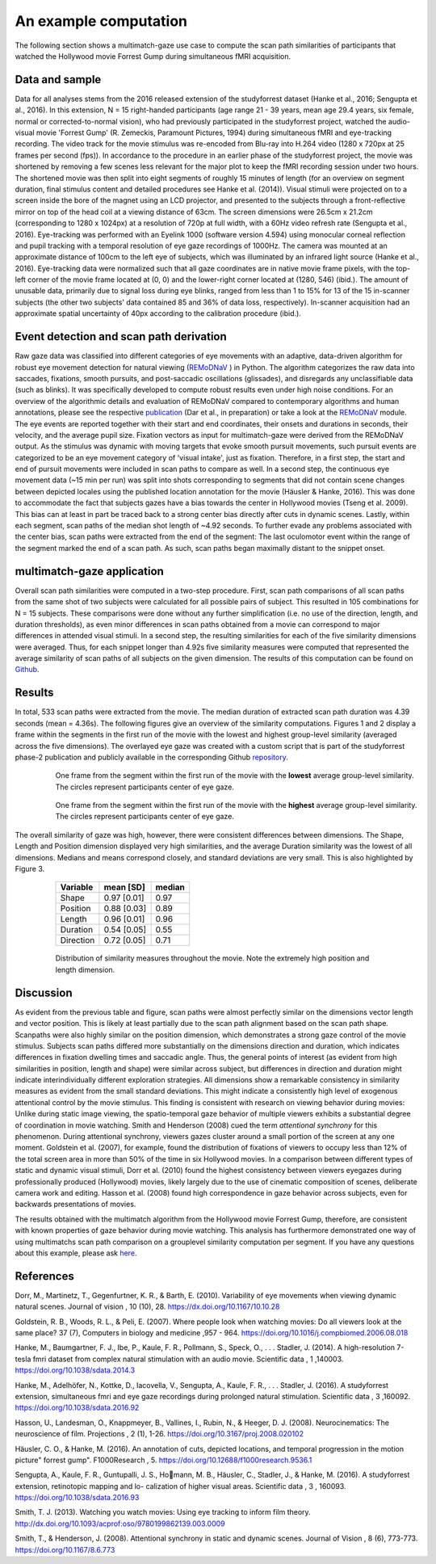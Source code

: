 **********************
An example computation
**********************
The following section shows a multimatch-gaze use case to compute the scan path
similarities of participants that watched the Hollywood movie Forrest Gump
during simultaneous fMRI acquisition.

Data and sample
^^^^^^^^^^^^^^^
Data for all analyses stems from the 2016 released extension of the studyforrest dataset
(Hanke et al., 2016; Sengupta et al., 2016). In this extension,
N = 15 right-handed participants (age range 21 - 39 years, mean age 29.4 years, six female,
normal or corrected-to-normal vision), who had previously participated in the studyforrest
project, watched the audio-visual movie 'Forrest Gump' (R. Zemeckis, Paramount Pictures, 1994)
during simultaneous fMRI and eye-tracking recording. The video track for the movie stimulus
was re-encoded from Blu-ray into H.264 video (1280 x 720px at 25 frames per second
(fps)). In accordance to the procedure in an earlier phase of the studyforrest project, the
movie was shortened by removing a few scenes less relevant for the major plot to keep
the fMRI recording session under two hours. The shortened movie was then split into
eight segments of roughly 15 minutes of length (for an overview on segment duration,
final stimulus content and detailed procedures see Hanke et al. (2014)).
Visual stimuli were projected on to a screen inside the bore of the magnet using
an LCD projector, and presented to the subjects through a front-reflective mirror on
top of the head coil at a viewing distance of 63cm. The screen dimensions were 26.5cm
x 21.2cm (corresponding to 1280 x 1024px) at a resolution of 720p at full width, with
a 60Hz video refresh rate (Sengupta et al., 2016). Eye-tracking was performed with
an Eyelink 1000 (software version 4.594) using monocular corneal reflection and pupil
tracking with a temporal resolution of eye gaze recordings of 1000Hz.
The camera was mounted at an approximate distance of 100cm to the left eye of subjects, which
was illuminated by an infrared light source (Hanke et al., 2016). Eye-tracking data were normalized such
that all gaze coordinates are in native movie frame pixels, with the top-left corner of
the movie frame located at (0, 0) and the lower-right corner located at (1280, 546)
(ibid.). The amount of unusable data, primarily due to signal loss during eye blinks,
ranged from less than 1 to 15% for 13 of the 15 in-scanner subjects (the other two
subjects' data contained 85 and 36% of data loss, respectively). In-scanner acquisition
had an approximate spatial uncertainty of 40px according to the calibration procedure
(ibid.).

.. _studyforrest: https://github.com/psychoinformatics-de/studyforrest-data-phase2

Event detection and scan path derivation
^^^^^^^^^^^^^^^^^^^^^^^^^^^^^^^^^^^^^^^^
Raw gaze data was classified into different categories of eye movements
with an adaptive, data-driven algorithm for robust eye movement detection for natural
viewing (REMoDNaV_ ) in Python. The algorithm categorizes the raw data into
saccades, fixations, smooth pursuits, and post-saccadic oscillations
(glissades), and disregards any unclassifiable data (such as blinks). It was specifically
developed to compute robust results even under high noise conditions.
For an overview of the algorithmic details and evaluation of REMoDNaV compared to
contemporary algorithms and human annotations, please see the respective publication_
(Dar et al., in preparation) or take a look at the REMoDNaV_ module.
The eye events are reported together with their start and end coordinates, their onsets
and durations in seconds, their velocity, and the average pupil size.
Fixation vectors as input for multimatch-gaze were derived from the REMoDNaV output.
As the stimulus was dynamic with moving targets that evoke smooth pursuit movements,
such pursuit events are categorized to be
an eye movement category of 'visual intake', just as fixation. Therefore, in a first step,
the start and end of pursuit movements were included in scan paths to compare as well.
In a second step, the continuous eye movement data (~15 min per run) was split into shots
corresponding to segments that did not contain scene changes between depicted
locales using the published location annotation for the movie (Häusler & Hanke,
2016). This was done to accommodate the fact that subjects gazes have
a bias towards the center in Hollywood movies (Tseng et al. 2009). This bias can
at least in part be traced back to a strong center bias directly after cuts in
dynamic scenes. Lastly, within each segment, scan paths of the median shot length
of ~4.92 seconds. To further evade any problems associated with the center bias,
scan paths were extracted from the end of the segment: The last oculomotor event
within the range of the segment marked the end of a scan path. As such, scan paths
began maximally distant to the snippet onset.


.. _REmoDNaV: https://github.com/psychoinformatics-de/remodnav
.. _publication: https://github.com/psychoinformatics-de/paper-remodnav/

multimatch-gaze application
^^^^^^^^^^^^^^^^^^^^^^^^^^^
Overall scan path similarities were computed in a two-step procedure. First,
scan path comparisons of all scan paths from the same shot of two subjects were
calculated for all possible pairs of subject. This resulted in 105 combinations
for N = 15 subjects. These comparisons were done without any further
simplification (i.e. no use of the direction, length, and duration thresholds),
as even minor differences in scan paths obtained from a movie can correspond to
major differences in attended visual stimuli. In a second step, the resulting
similarities for each of the five similarity dimensions were averaged. Thus, for
each snippet longer than 4.92s five similarity measures were computed that
represented the average similarity of scan paths of all subjects on the given
dimension.
The results of this computation can be found on Github_.

.. _Github: https://www.github.com/adswa/multimatch_forrest

Results
^^^^^^^
In total, 533 scan paths were extracted from the movie. The median duration of extracted scan path
duration was 4.39 seconds (mean = 4.36s).
The following figures give an overview of the similarity computations.
Figures 1 and 2 display a frame within the segments in the first run of the movie
with the lowest and highest group-level similarity (averaged across the five dimensions).
The overlayed eye gaze was created with a custom script that is part of the studyforrest
phase-2 publication and publicly available in the corresponding Github repository_.

 .. figure:: ../img/low_sim.png
   :figwidth: 100%
   :alt: low similarity segment

   One frame from the segment within the first run of the movie with the **lowest** average group-level similarity.
   The circles represent participants center of eye gaze.

 .. figure:: ../img/max_sim.png
   :figwidth: 100%
   :alt: high similarity segment

   One frame from the segment within the first run of the movie with the **highest** average group-level similarity.
   The circles represent participants center of eye gaze.


The overall similarity of gaze was high, however, there were consistent differences between
dimensions. The Shape, Length and Position
dimension displayed very high similarities, and the average Duration similarity was
the lowest of all dimensions.
Medians and means correspond closely, and standard
deviations are very small. This is also highlighted by Figure 3.

   =========   ===========  =========
   Variable    mean [SD]    median
   =========   ===========  =========
   Shape       0.97 [0.01]  0.97
   Position    0.88 [0.03]  0.89
   Length      0.96 [0.01]  0.96
   Duration    0.54 [0.05]  0.55
   Direction   0.72 [0.05]  0.71
   =========   ===========  =========


 .. figure:: ../img/sim_per_dimension.png
   :alt: distribution of similarity measures

   Distribution of similarity measures throughout the movie. Note the extremely high
   position and length dimension.

.. _repository: https://www.github.com/psychoinformatics-de/studyforrest-data-phase2/blob/master/code/overlay_gaze_on_video


Discussion
^^^^^^^^^^

As evident from the previous table and figure, scan paths were almost
perfectly similar on the dimensions vector length and vector position.
This is likely at least partially due to the scan path alignment based on the scan path shape.
Scanpaths were also highly similar on the position dimension, which demonstrates a strong
gaze control of the movie stimulus. Subjects scan paths differed more substantially on
the dimensions direction and duration, which indicates differences in fixation dwelling
times and saccadic angle. Thus, the general points of interest (as evident from high
similarities in position, length and shape) were similar across subject, but differences in
direction and duration might indicate interindividually different exploration strategies.
All dimensions show a remarkable consistency in similarity measures as evident from
the small standard deviations. This might indicate a consistently high level of exogenous
attentional control by the movie stimulus. This finding is consistent with research on
viewing behavior during movies: Unlike during static image viewing, the spatio-temporal
gaze behavior of multiple viewers exhibits a substantial degree of coordination in movie
watching. Smith and Henderson (2008) cued the term *attentional synchrony* for this
phenomenon. During attentional synchrony, viewers gazes cluster around a small portion
of the screen at any one moment. Goldstein et al. (2007), for example, found the
distribution of fixations of viewers to occupy less than 12% of the total screen area
in more than 50% of the time in six Hollywood movies. In a comparison between
different types of static and dynamic visual stimuli, Dorr et al. (2010) found the
highest consistency between viewers eyegazes during professionally produced (Hollywood)
movies, likely largely due to the use of cinematic composition of scenes, deliberate
camera work and editing. Hasson et al. (2008) found high correspondence in gaze behavior
across subjects, even for backwards presentations of movies.

The results obtained with the multimatch algorithm from the Hollywood movie
Forrest Gump, therefore, are consistent with known properties of gaze behavior
during movie watching. This analysis has furthermore demonstrated one way of using
multimatchs scan path comparison on a grouplevel similarity computation per segment.
If you have any questions about this example, please ask here_.

 .. _here: https://github.com/adswa/multimatch_gaze/issues/new



References
^^^^^^^^^^
Dorr, M., Martinetz, T., Gegenfurtner, K. R., & Barth, E. (2010). Variability of eye
movements when viewing dynamic natural scenes. Journal of vision , 10 (10), 28.
https://dx.doi.org/10.1167/10.10.28

Goldstein, R. B., Woods, R. L., & Peli, E. (2007). Where people look when watching
movies: Do all viewers look at the same place? 37 (7), Computers in biology and medicine ,957 - 964.
https://doi.org/10.1016/j.compbiomed.2006.08.018

Hanke, M., Baumgartner, F. J., Ibe, P., Kaule, F. R., Pollmann, S., Speck, O., . . .
Stadler, J. (2014). A high-resolution 7-tesla fmri dataset from complex natural
stimulation with an audio movie. Scientific data , 1 ,140003. https://doi.org/10.1038/sdata.2014.3

Hanke, M., Adelhöfer, N., Kottke, D., Iacovella, V., Sengupta, A., Kaule, F. R., . . .
Stadler, J. (2016). A studyforrest extension, simultaneous fmri and eye gaze
recordings during prolonged natural stimulation. Scientific data , 3 ,160092.
https://doi.org/10.1038/sdata.2016.92

Hasson, U., Landesman, O., Knappmeyer, B., Vallines, I., Rubin, N., & Heeger, D. J.
(2008). Neurocinematics: The neuroscience of film. Projections , 2 (1), 1-26.
https://doi.org/10.3167/proj.2008.020102

Häusler, C. O., & Hanke, M. (2016). An annotation of cuts, depicted locations, and
temporal progression in the motion picture" forrest gump". F1000Research , 5.
https://doi.org/10.12688/f1000research.9536.1

Sengupta, A., Kaule, F. R., Guntupalli, J. S., Homann, M. B., Häusler, C., Stadler,
J., & Hanke, M. (2016). A studyforrest extension, retinotopic mapping and lo-
calization of higher visual areas. Scientific data , 3 , 160093.
https://doi.org/10.1038/sdata.2016.93

Smith, T. J. (2013). Watching you watch movies: Using eye tracking to inform film
theory. http://dx.doi.org/10.1093/acprof:oso/9780199862139.003.0009

Smith, T., & Henderson, J. (2008). Attentional synchrony in static and dynamic scenes.
Journal of Vision , 8 (6), 773-773. https://doi.org/10.1167/8.6.773